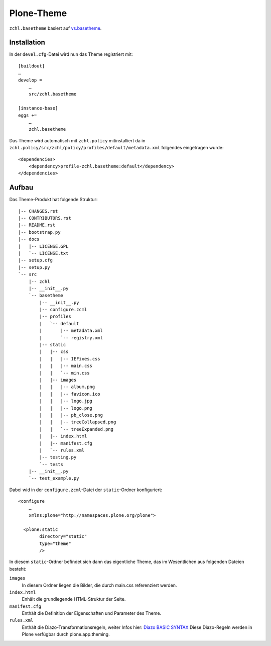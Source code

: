 Plone-Theme
===========

``zchl.basetheme`` basiert auf `vs.basetheme <https://github.com/veit/vs.basetheme>`_.

Installation
------------

In der ``devel.cfg``-Datei wird nun das Theme registriert mit::

    [buildout]
    …
    develop =
        …
        src/zchl.basetheme

    [instance-base]
    eggs +=
        …
        zchl.basetheme

Das Theme wird automatisch mit ``zchl.policy`` mitinstalliert da in ``zchl.policy/src/zchl/policy/profiles/default/metadata.xml`` folgendes eingetragen wurde::

    <dependencies>
        <dependency>profile-zchl.basetheme:default</dependency>
    </dependencies>

Aufbau
------

Das Theme-Produkt hat folgende Struktur::

    |-- CHANGES.rst
    |-- CONTRIBUTORS.rst
    |-- README.rst
    |-- bootstrap.py
    |-- docs
    |   |-- LICENSE.GPL
    |   `-- LICENSE.txt
    |-- setup.cfg
    |-- setup.py
    `-- src
        |-- zchl
    	|-- __init__.py
    	`-- basetheme
    	    |-- __init__.py
    	    |-- configure.zcml
    	    |-- profiles
    	    |   `-- default
    	    |       |-- metadata.xml
    	    |       `-- registry.xml
    	    |-- static
    	    |   |-- css
    	    |   |   |-- IEFixes.css
    	    |   |   |-- main.css
    	    |   |   `-- min.css
    	    |   |-- images
    	    |   |   |-- album.png
    	    |   |   |-- favicon.ico
    	    |   |   |-- logo.jpg
    	    |   |   |-- logo.png
    	    |   |   |-- pb_close.png
    	    |   |   |-- treeCollapsed.png
    	    |   |   `-- treeExpanded.png
    	    |   |-- index.html
    	    |   |-- manifest.cfg
    	    |   `-- rules.xml
    	    |-- testing.py
    	    `-- tests
    	|-- __init__.py
    	`-- test_example.py

Dabei wid in der ``configure.zcml``-Datei der ``static``-Ordner konfiguriert::

 <configure
     …
     xmlns:plone="http://namespaces.plone.org/plone">

   <plone:static
         directory="static"
         type="theme"
         />

In diesem ``static``-Ordner befindet sich dann das eigentliche Theme, das im
Wesentlichen aus folgenden Dateien besteht:

``images``
    In diesem Ordner liegen die Bilder, die durch main.css referenziert werden.

``index.html``
    Enhält die grundlegende HTML-Struktur der Seite.

``manifest.cfg``
    Enthält die Definition der Eigenschaften und Parameter des Theme.

``rules.xml``
    Enthält die Diazo-Transformationsregeln, weiter Infos hier:
    `Diazo BASIC SYNTAX <http://docs.diazo.org/en/latest/basic.html>`_
    Diese Diazo-Regeln werden in Plone verfügbar durch plone.app.theming.
